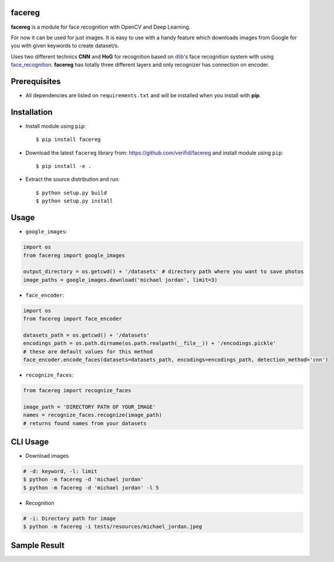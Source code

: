 facereg
=======

.. image:: https://img.shields.io/pypi/v/facereg.svg
    :target: https://pypi.org/pypi/facereg/

.. image:: https://img.shields.io/pypi/pyversions/facereg.svg
    :target: https://pypi.org/project/facereg

.. image:: https://travis-ci.org/verifid/facereg.svg?branch=master
    :target: https://travis-ci.org/verifid/facereg

.. image:: https://codecov.io/gh/verifid/facereg/branch/master/graph/badge.svg
    :target: https://codecov.io/gh/verifid/facereg

**facereg** is a module for face recognition with OpenCV and Deep Learning.

For now it can be used for just images. It is easy to use with a handy feature 
which downloads images from Google for you with given keywords to create dataset/s.

Uses two different technics **CNN** and **HoG** for recognition based on `dlib <http://dlib.net/>`_'s
face recognition system with using `face_recognition <https://github.com/ageitgey/face_recognition>`_.
**facereg** has totally three different layers and only recognizer has connection on encoder.

|image_layers|

Prerequisites
=============

* All dependencies are listed on ``requirements.txt`` and will be installed when you install with **pip**.

Installation
============

* Install module using ``pip``::

    $ pip install facereg


* Download the latest ``facereg`` library from: https://github.com/verifid/facereg and install module using ``pip``::

    $ pip install -e .

* Extract the source distribution and run::

    $ python setup.py build
    $ python setup.py install

Usage
=====

* ``google_images``:

.. code:: python

    import os
    from facereg import google_images

    output_directory = os.getcwd() + '/datasets' # directory path where you want to save photos
    image_paths = google_images.download('michael jordan', limit=3)

* ``face_encoder``:

.. code:: python

    import os
    from facereg import face_encoder

    datasets_path = os.getcwd() + '/datasets'
    encodings_path = os.path.dirname(os.path.realpath(__file__)) + '/encodings.pickle'
    # these are default values for this method
    face_encoder.encode_faces(datasets=datasets_path, encodings=encodings_path, detection_method='cnn')

* ``recognize_faces``:

.. code:: python

    from facereg import recognize_faces

    image_path = 'DIRECTORY PATH OF YOUR_IMAGE'
    names = recognize_faces.recognize(image_path)
    # returns found names from your datasets

CLI Usage
=========

* Download images

.. code::

    # -d: keyword, -l: limit
    $ python -m facereg -d 'michael jordan'
    $ python -m facereg -d 'michael jordan' -l 5

* Recognition

.. code::

    # -i: Directory path for image
    $ python -m facereg -i tests/resources/michael_jordan.jpeg

Sample Result
=============

|image_sample|

.. |image_layers| image:: https://raw.githubusercontent.com/verifid/facereg/master/resources/layers.png
.. |image_sample| image:: https://raw.githubusercontent.com/verifid/facereg/master/resources/mj&sp.png
